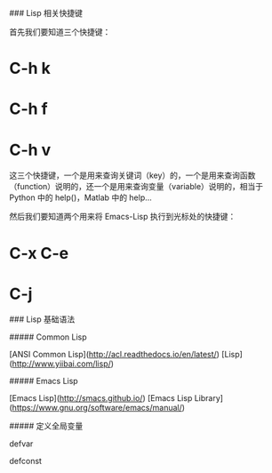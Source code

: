 # Emacs Lisp

### Lisp 相关快捷键

首先我们要知道三个快捷键：

* C-h k

* C-h f

* C-h v 

这三个快捷键，一个是用来查询关键词（key）的，一个是用来查询函数（function）说明的，还一个是用来查询变量（variable）说明的，相当于 Python 中的 help()，Matlab 中的 help...

然后我们要知道两个用来将 Emacs-Lisp 执行到光标处的快捷键：

* C-x C-e

* C-j


### Lisp 基础语法

##### Common Lisp

[ANSI Common Lisp](http://acl.readthedocs.io/en/latest/)
[Lisp](http://www.yiibai.com/lisp/)


##### Emacs Lisp

[Emacs Lisp](http://smacs.github.io/)
[Emacs Lisp Library](https://www.gnu.org/software/emacs/manual/)


##### 定义全局变量

defvar

defconst
